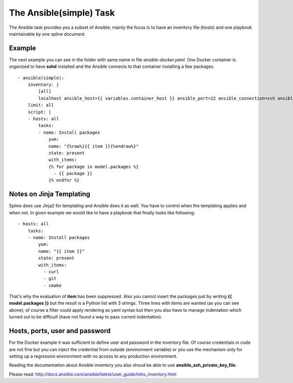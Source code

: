 The Ansible(simple) Task
========================

The Ansible task provides you a subset of Ansible; mainly
the focus is to have an inventory file (hosts) and one playbook
maintainable by one spline document.

Example
-------
The next example you can see in the folder with same name in file `ansible-docker.yaml`.
One Docker container is organized to have **sshd** installed and the Ansible connects
to that container installing a few packages.

::

    - ansible(simple):
        inventory: |
            [all]
            localhost ansible_host={{ variables.container_host }} ansible_port=22 ansible_connection=ssh ansible_ssh_user=root ansible_ssh_pass={{ env.PASS }}
        limit: all
        script: |
        - hosts: all
            tasks:
            - name: Install packages
                yum:
                name: "{%raw%}{{ item }}{%endraw%}"
                state: present
                with_items:
                {% for package in model.packages %}
                  - {{ package }}
                {% endfor %}

Notes on Jinja Templating
-------------------------
Spline does use Jinja2 for templating and Ansible does it as well.
You have to control when the templating applies and when not.
In given example we would like to have a playbook that finally
looks like following:

::

    - hosts: all
        tasks:
        - name: Install packages
            yum:
            name: "{{ item }}"
            state: present
            with_items:
              - curl
              - git
              - cmake

That's why the evaluation of **item** has been suppressed.
Also you cannot insert the packages just by writing **{{ model.packages }}**
but the result is a Python list with 3 strings. Three lines with
items are wanted (as you can see above); of course a filter could apply
rendering as yaml syntax but then you also have to manage indentation which
turned out to be difficult (have not found a way to pass current indentation).

Hosts, ports, user and password
-------------------------------
For the  Docker example it was sufficient to define user and password in the inventory
file. Of course credentials in code are not fine but you can inject the credential from
outside (environment variable) or you use the mechanism only for setting up a
regression environment with no access to any production environment.

Reading the documentation about Ansible inventory you also shoud be able to
use **ansible_ssh_private_key_file**.

Please read: http://docs.ansible.com/ansible/latest/user_guide/intro_inventory.html
